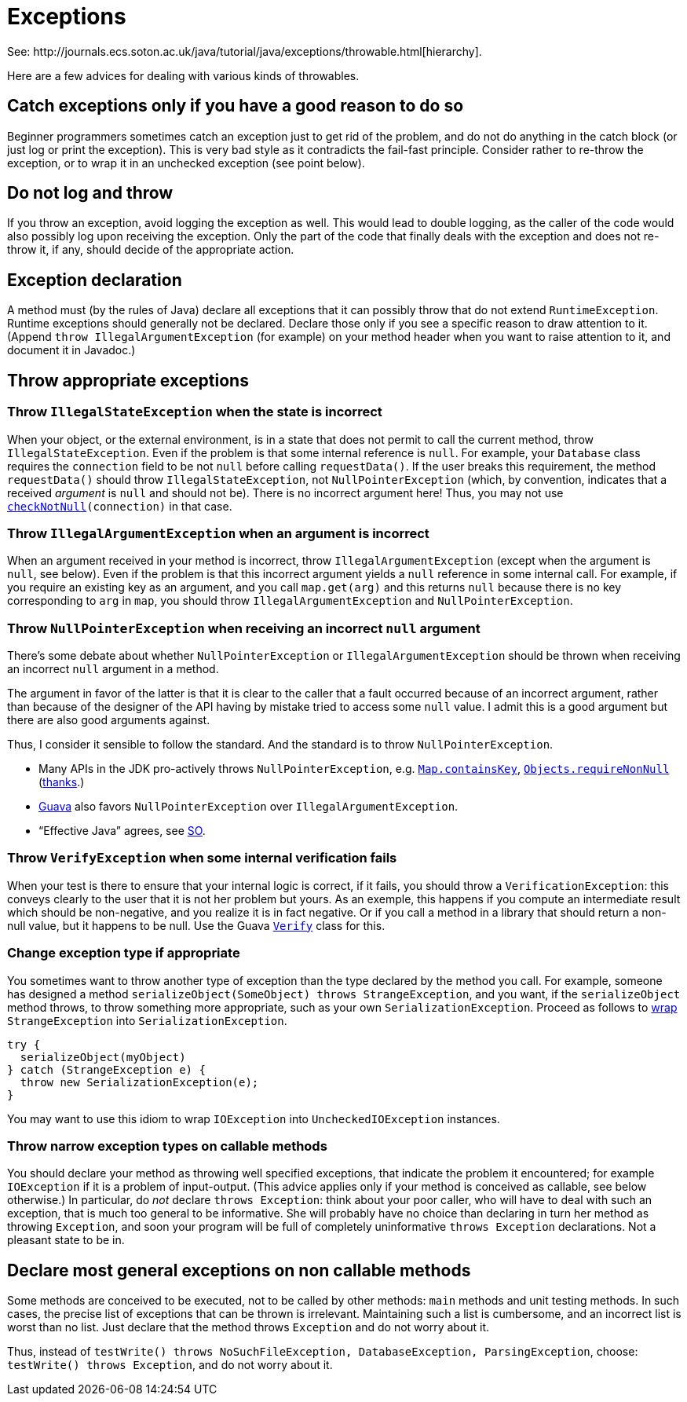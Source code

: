 = Exceptions
See: http://journals.ecs.soton.ac.uk/java/tutorial/java/exceptions/throwable.html[hierarchy].

Here are a few advices for dealing with various kinds of throwables.

== Catch exceptions only if you have a good reason to do so
Beginner programmers sometimes catch an exception just to get rid of the problem, and do not do anything in the catch block (or just log or print the exception). This is very bad style as it contradicts the fail-fast principle. Consider rather to re-throw the exception, or to wrap it in an unchecked exception (see point below).

== Do not log and throw
If you throw an exception, avoid logging the exception as well. This would lead to double logging, as the caller of the code would also possibly log upon receiving the exception. Only the part of the code that finally deals with the exception and does not re-throw it, if any, should decide of the appropriate action.

== Exception declaration
A method must (by the rules of Java) declare all exceptions that it can possibly throw that do not extend `RuntimeException`. Runtime exceptions should generally not be declared. Declare those only if you see a specific reason to draw attention to it. (Append `throw IllegalArgumentException` (for example) on your method header when you want to raise attention to it, and document it in Javadoc.)

== Throw appropriate exceptions
=== Throw `IllegalStateException` when the state is incorrect
When your object, or the external environment, is in a state that does not permit to call the current method, throw `IllegalStateException`. Even if the problem is that some internal reference is `null`. For example, your `Database` class requires the `connection` field to be not `null` before calling `requestData()`. If the user breaks this requirement, the method `requestData()` should throw `IllegalStateException`, not `NullPointerException` (which, by convention, indicates that a received _argument_ is `null` and should not be). There is no incorrect argument here! Thus, you may not use `https://guava.dev/releases/snapshot/api/docs/com/google/common/base/Preconditions.html#checkNotNull(T)[checkNotNull](connection)` in that case.

=== Throw `IllegalArgumentException` when an argument is incorrect
When an argument received in your method is incorrect, throw `IllegalArgumentException` (except when the argument is `null`, see below). Even if the problem is that this incorrect argument yields a `null` reference in some internal call. For example, if you require an existing key as an argument, and you call `map.get(arg)` and this returns `null` because there is no key corresponding to `arg` in `map`, you should throw `IllegalArgumentException` and `NullPointerException`.

=== Throw `NullPointerException` when receiving an incorrect `null` argument
There’s some debate about whether `NullPointerException` or `IllegalArgumentException` should be thrown when receiving an incorrect `null` argument in a method. 

The argument in favor of the latter is that it is clear to the caller that a fault occurred because of an incorrect argument, rather than because of the designer of the API having by mistake tried to access some `null` value. I admit this is a good argument but there are also good arguments against. 

Thus, I consider it sensible to follow the standard. And the standard is to throw `NullPointerException`.

* Many APIs in the JDK pro-actively throws `NullPointerException`, e.g. https://docs.oracle.com/en/java/javase/11/docs/api/java.base/java/util/Map.html#containsKey(java.lang.Object)[`Map.containsKey`], https://docs.oracle.com/en/java/javase/11/docs/api/java.base/java/util/Objects.html#requireNonNull(T)[`Objects.requireNonNull`] (https://stackoverflow.com/questions/3881/illegalargumentexception-or-nullpointerexception-for-a-null-parameter/6358#6358[thanks].)
* https://guava.dev/releases/snapshot/api/docs/com/google/common/base/Preconditions.html#checkNotNull(T)[Guava] also favors `NullPointerException` over `IllegalArgumentException`.
* “Effective Java” agrees, see https://stackoverflow.com/a/6358[SO].

=== Throw `VerifyException` when some internal verification fails
When your test is there to ensure that your internal logic is correct, if it fails, you should throw a `VerificationException`: this conveys clearly to the user that it is not her problem but yours. As an exemple, this happens if you compute an intermediate result which should be non-negative, and you realize it is in fact negative. Or if you call a method in a library that should return a non-null value, but it happens to be null. Use the Guava https://guava.dev/releases/snapshot/api/docs/com/google/common/base/Verify.html[`Verify`] class for this.

=== Change exception type if appropriate
You sometimes want to throw another type of exception than the type declared by the method you call. For example, someone has designed a method `serializeObject(SomeObject) throws StrangeException`, and you want, if the `serializeObject` method throws, to throw something more appropriate, such as your own `SerializationException`. Proceed as follows to https://stackoverflow.com/questions/28972893/what-is-exception-wrapping-in-java[wrap] `StrangeException` into `SerializationException`.

[source, Java]
----
try {
  serializeObject(myObject)
} catch (StrangeException e) {
  throw new SerializationException(e);
}
----

You may want to use this idiom to wrap `IOException` into `UncheckedIOException` instances.

=== Throw narrow exception types on callable methods
You should declare your method as throwing well specified exceptions, that indicate the problem it encountered; for example `IOException` if it is a problem of input-output. (This advice applies only if your method is conceived as callable, see below otherwise.) In particular, do _not_ declare `throws Exception`: think about your poor caller, who will have to deal with such an exception, that is much too general to be informative. She will probably have no choice than declaring in turn her method as throwing `Exception`, and soon your program will be full of completely uninformative `throws Exception` declarations. Not a pleasant state to be in.

== Declare most general exceptions on non callable methods
Some methods are conceived to be executed, not to be called by other methods: `main` methods and unit testing methods. In such cases, the precise list of exceptions that can be thrown is irrelevant. Maintaining such a list is cumbersome, and an incorrect list is worst than no list. Just declare that the method throws `Exception` and do not worry about it.

Thus, instead of `testWrite() throws NoSuchFileException, DatabaseException, ParsingException`, choose: `testWrite() throws Exception`, and do not worry about it.

